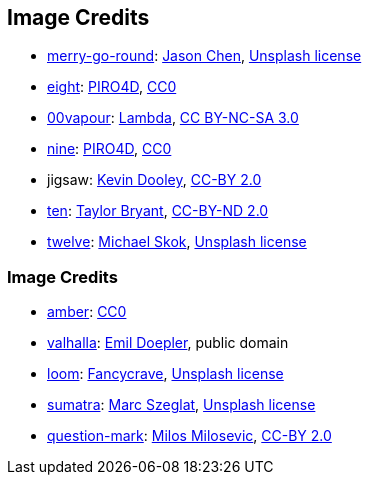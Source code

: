 == Image Credits

* https://unsplash.com/photos/bEXy1YQNIII[merry-go-round]:
https://unsplash.com/@ja5on[Jason Chen],
https://unsplash.com/license[Unsplash license]

* https://pixabay.com/en/number-digit-eight-8-background-1982275/[eight]:
https://pixabay.com/en/users/PIRO4D-2707530/[PIRO4D],
https://wiki.creativecommons.org/wiki/CC0[CC0]

* https://00vapour.deviantart.com/[00vapour]:
https://00vapour.deviantart.com/art/Lambda-255693641[Lambda],
http://creativecommons.org/licenses/by-nc-sa/3.0/[CC BY-NC-SA 3.0]

* https://pixabay.com/en/number-digit-nine-9-background-1982274/[nine]:
https://pixabay.com/en/users/PIRO4D-2707530/[PIRO4D],
https://wiki.creativecommons.org/wiki/CC0[CC0]

* jigsaw:
https://www.flickr.com/photos/pagedooley/[Kevin Dooley],
https://creativecommons.org/licenses/by/2.0/[CC-BY 2.0]

* https://unsplash.com/photos/da_9GHX5z80[ten]:
https://unsplash.com/@meanxshadows[Taylor Bryant],
https://creativecommons.org/licenses/by-nd/2.0/[CC-BY-ND 2.0]

* https://unsplash.com/photos/xCbD8Gi0Lck[twelve]:
https://unsplash.com/@mjskok[Michael Skok],
https://unsplash.com/license[Unsplash license]

=== Image Credits

* https://pxhere.com/en/photo/1247296[amber]:
https://creativecommons.org/publicdomain/zero/1.0/[CC0]

* https://en.wikipedia.org/wiki/Valhalla#/media/File:Walhall_by_Emil_Doepler.jpg[valhalla]:
https://en.wikipedia.org/wiki/Emil_Doepler[Emil Doepler],
public domain

* https://unsplash.com/photos/pgF1IXhdBJM[loom]:
https://unsplash.com/@fancycrave[Fancycrave],
https://unsplash.com/license[Unsplash license]

* https://unsplash.com/photos/I1MGVZ42wnU[sumatra]:
https://unsplash.com/@marcszeglat[Marc Szeglat],
https://unsplash.com/license[Unsplash license]

* https://www.flickr.com/photos/21496790@N06/5065834411[question-mark]:
http://milosevicmilos.com/[Milos Milosevic],
https://creativecommons.org/licenses/by/2.0/[CC-BY 2.0]

